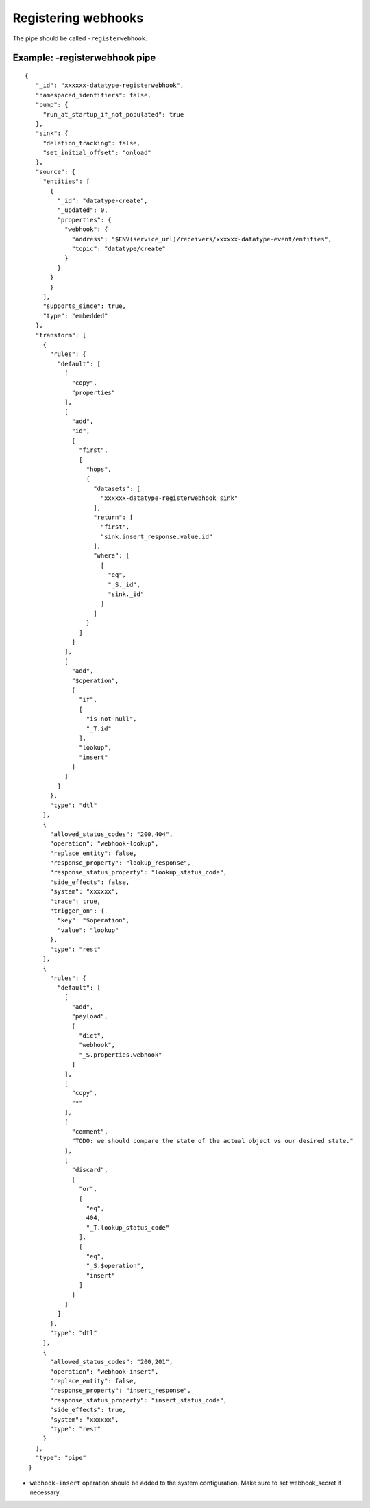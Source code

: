 Registering webhooks
====================
.. _registering_webhooks:

The pipe should be called ``-registerwebhook``.

Example: -registerwebhook pipe
------------------------------

::

   {
      "_id": "xxxxxx-datatype-registerwebhook",
      "namespaced_identifiers": false,
      "pump": {
        "run_at_startup_if_not_populated": true
      },
      "sink": {
        "deletion_tracking": false,
        "set_initial_offset": "onload"
      },
      "source": {
        "entities": [
          {
            "_id": "datatype-create",
            "_updated": 0,
            "properties": {
              "webhook": {
                "address": "$ENV(service_url)/receivers/xxxxxx-datatype-event/entities",
                "topic": "datatype/create"
              }
            }
          }
          }
        ],
        "supports_since": true,
        "type": "embedded"
      },
      "transform": [
        {
          "rules": {
            "default": [
              [
                "copy",
                "properties"
              ],
              [
                "add",
                "id",
                [
                  "first",
                  [
                    "hops",
                    {
                      "datasets": [
                        "xxxxxx-datatype-registerwebhook sink"
                      ],
                      "return": [
                        "first",
                        "sink.insert_response.value.id"
                      ],
                      "where": [
                        [
                          "eq",
                          "_S._id",
                          "sink._id"
                        ]
                      ]
                    }
                  ]
                ]
              ],
              [
                "add",
                "$operation",
                [
                  "if",
                  [
                    "is-not-null",
                    "_T.id"
                  ],
                  "lookup",
                  "insert"
                ]
              ]
            ]
          },
          "type": "dtl"
        },
        {
          "allowed_status_codes": "200,404",
          "operation": "webhook-lookup",
          "replace_entity": false,
          "response_property": "lookup_response",
          "response_status_property": "lookup_status_code",
          "side_effects": false,
          "system": "xxxxxx",
          "trace": true,
          "trigger_on": {
            "key": "$operation",
            "value": "lookup"
          },
          "type": "rest"
        },
        {
          "rules": {
            "default": [
              [
                "add",
                "payload",
                [
                  "dict",
                  "webhook",
                  "_S.properties.webhook"
                ]
              ],
              [
                "copy",
                "*"
              ],
              [
                "comment",
                "TODO: we should compare the state of the actual object vs our desired state."
              ],
              [
                "discard",
                [
                  "or",
                  [
                    "eq",
                    404,
                    "_T.lookup_status_code"
                  ],
                  [
                    "eq",
                    "_S.$operation",
                    "insert"
                  ]
                ]
              ]
            ]
          },
          "type": "dtl"
        },
        {
          "allowed_status_codes": "200,201",
          "operation": "webhook-insert",
          "replace_entity": false,
          "response_property": "insert_response",
          "response_status_property": "insert_status_code",
          "side_effects": true,
          "system": "xxxxxx",
          "type": "rest"
        }
      ],
      "type": "pipe"
    }

* ``webhook-insert`` operation should be added to the system configuration. Make sure to set webhook_secret if necessary.